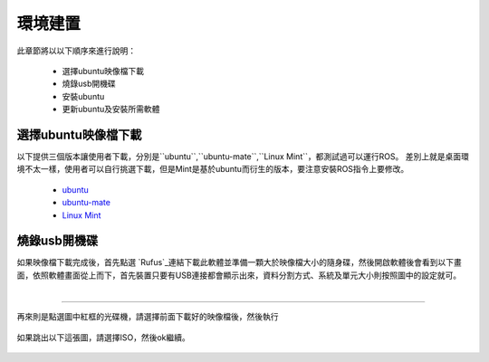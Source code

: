 環境建置
==========
此章節將以以下順序來進行說明：

 * 選擇ubuntu映像檔下載
 * 燒錄usb開機碟
 * 安裝ubuntu
 * 更新ubuntu及安裝所需軟體
 

選擇ubuntu映像檔下載
--------------------
以下提供三個版本讓使用者下載，分別是``ubuntu``,``ubuntu-mate``,``Linux Mint``，都測試過可以運行ROS。
差別上就是桌面環境不太一樣，使用者可以自行挑選下載，但是Mint是基於ubuntu而衍生的版本，要注意安裝ROS指令上要修改。

 * `ubuntu <http://ftp.tku.edu.tw/Linux/Ubuntu/ubuntu-releases/16.04/ubuntu-16.04.5-desktop-amd64.iso>`_
 * `ubuntu-mate <http://cdimage.ubuntu.com/ubuntu-mate/releases/16.04/release/ubuntu-mate-16.04-desktop-amd64.iso>`_
 * `Linux Mint <http://ftp.tku.edu.tw/Linux/LinuxMint/linuxmint-iso/stable/18.2/linuxmint-18.2-cinnamon-64bit.iso>`_

燒錄usb開機碟
---------------------
如果映像檔下載完成後，首先點選 `Rufus`_連結下載此軟體並準備一顆大於映像檔大小的隨身碟，然後開啟軟體後會看到以下畫面，依照軟體畫面從上而下，首先裝置只要有USB連接都會顯示出來，資料分割方式、系統及單元大小則按照圖中的設定就可。

.. figure:: image/usb_0.jpg
    :align: right

----------------------------

再來則是點選圖中紅框的光碟機，請選擇前面下載好的映像檔後，然後執行

.. figure:: image/usb_1.jpg


如果跳出以下這張圖，請選擇ISO，然後ok繼續。

.. figure:: image/usb_2.jpg


.. _Rufus: https://rufus.ie/en_IE.html



























































